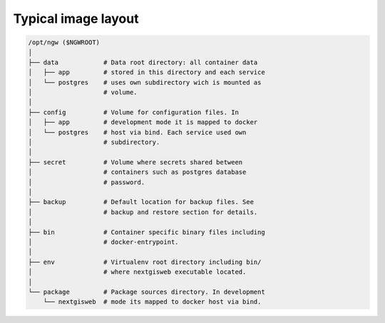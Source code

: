 Typical image layout
====================

.. code-block:: shell

    /opt/ngw ($NGWROOT)
    │
    ├── data            # Data root directory: all container data
    │   ├── app         # stored in this directory and each service
    │   └── postgres    # uses own subdirectory wich is mounted as
    │                   # volume.
    │
    ├── config          # Volume for configuration files. In
    │   ├── app         # development mode it is mapped to docker 
    │   └── postgres    # host via bind. Each service used own
    │                   # subdirectory.
    │
    ├── secret          # Volume where secrets shared between
    │                   # containers such as postgres database
    │                   # password.
    │
    ├── backup          # Default location for backup files. See
    │                   # backup and restore section for details.
    │
    ├── bin             # Container specific binary files including
    │                   # docker-entrypoint.
    │
    ├── env             # Virtualenv root directory including bin/
    │                   # where nextgisweb executable located.
    │
    └── package         # Package sources directory. In development
        └── nextgisweb  # mode its mapped to docker host via bind.

